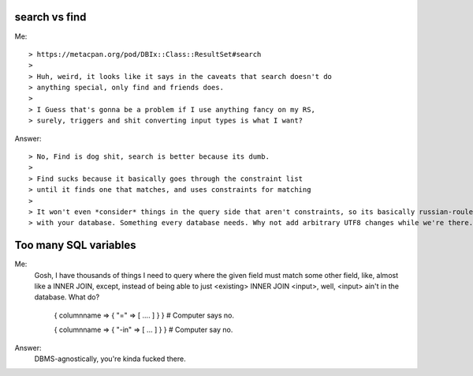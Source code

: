 search vs find
--------------

Me::

> https://metacpan.org/pod/DBIx::Class::ResultSet#search
>
> Huh, weird, it looks like it says in the caveats that search doesn't do
> anything special, only find and friends does.
>
> I Guess that's gonna be a problem if I use anything fancy on my RS,
> surely, triggers and shit converting input types is what I want?

Answer::

> No, Find is dog shit, search is better because its dumb.
>
> Find sucks because it basically goes through the constraint list
> until it finds one that matches, and uses constraints for matching
>
> It won't even *consider* things in the query side that aren't constraints, so its basically russian-roulette
> with your database. Something every database needs. Why not add arbitrary UTF8 changes while we're there.

Too many SQL variables
----------------------

Me:
  Gosh, I have thousands of things I need to query where the given field must match
  some other field, like, almost like a INNER JOIN, except, instead of being able to
  just <existing> INNER JOIN <input>, well, <input> ain't in the database. What do?
 
    { columnname => { "=" => [ .... ] } } # Computer says no.

    { columnname => { "-in" => [ ... ] } } # Computer say no.

Answer:
  DBMS-agnostically, you're kinda fucked there.
